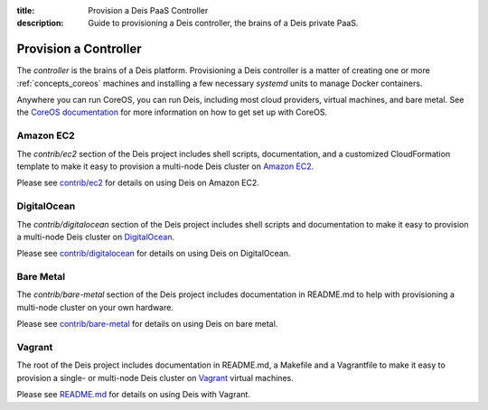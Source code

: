 :title: Provision a Deis PaaS Controller
:description: Guide to provisioning a Deis controller, the brains of a Deis private PaaS.


.. _provision-controller:

Provision a Controller
======================

The `controller` is the brains of a Deis platform. Provisioning a Deis
controller is a matter of creating one or more :ref:`concepts_coreos`
machines and installing a few necessary *systemd* units to manage
Docker containers.

Anywhere you can run CoreOS, you can run Deis, including most cloud
providers, virtual machines, and bare metal. See the
`CoreOS documentation`_ for more information on how to get set up
with CoreOS.

Amazon EC2
----------

The `contrib/ec2` section of the Deis project includes shell scripts,
documentation, and a customized CloudFormation template to make it easy
to provision a multi-node Deis cluster on `Amazon EC2`_.

Please see `contrib/ec2`_ for details on using Deis on Amazon EC2.

DigitalOcean
---------

The `contrib/digitalocean` section of the Deis project includes shell
scripts and documentation to make it easy to provision a multi-node
Deis cluster on DigitalOcean_.

Please see `contrib/digitalocean`_ for details on using Deis on DigitalOcean.

Bare Metal
----------

The `contrib/bare-metal` section of the Deis project includes documentation in
README.md to help with provisioning a multi-node cluster on your own hardware.

Please see `contrib/bare-metal`_ for details on using Deis on bare metal.

Vagrant
-------

The root of the Deis project includes documentation in README.md, a
Makefile and a Vagrantfile to make it easy to provision a single- or
multi-node Deis cluster on Vagrant_ virtual machines.

Please see README.md_ for details on using Deis with Vagrant.


.. _`CoreOS Documentation`: https://coreos.com/docs/
.. _`Amazon EC2`: https://github.com/deis/deis/tree/master/contrib/ec2#readme
.. _`contrib/ec2`: https://github.com/deis/deis/tree/master/contrib/ec2
.. _DigitalOcean: https://github.com/deis/deis/tree/master/contrib/digitalocean#readme
.. _`contrib/digitalocean`: https://github.com/deis/deis/tree/master/contrib/digitalocean
.. _`contrib/bare-metal`: https://github.com/deis/deis/tree/master/contrib/bare-metal
.. _Vagrant: http://www.vagrantup.com/
.. _README.md: https://github.com/deis/deis/tree/master/README.md
